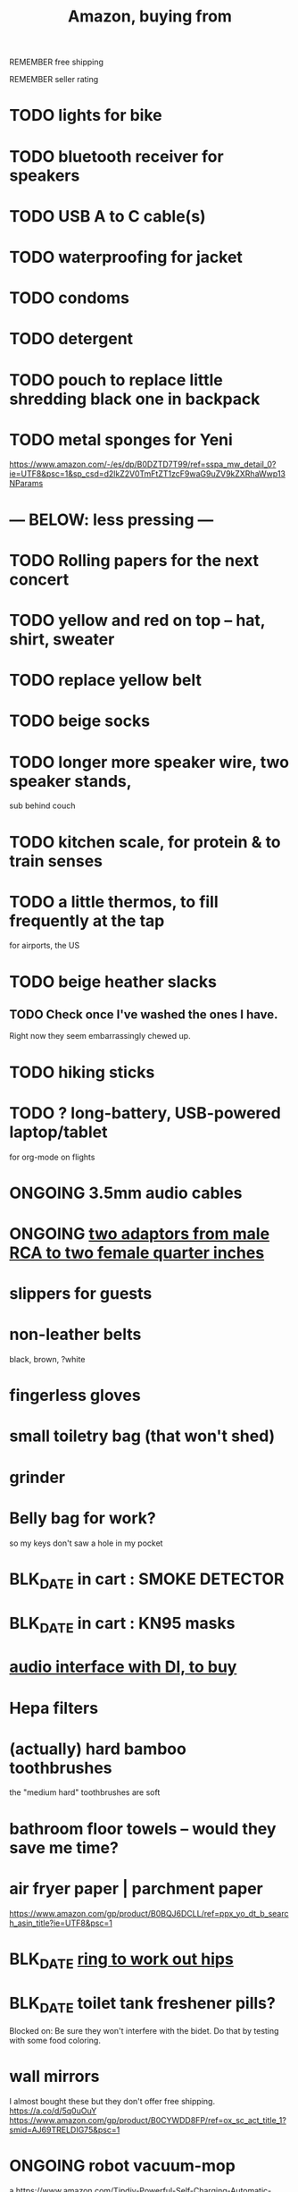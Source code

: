 :PROPERTIES:
:ID:       8a4327f8-1d29-4784-88ec-eb1fe58fb561
:ROAM_ALIASES: "Amazon"
:END:
#+title: Amazon, buying from
**** REMEMBER free shipping
**** REMEMBER seller rating
* TODO lights for bike
* TODO bluetooth receiver for speakers
* TODO USB A to C cable(s)
* TODO waterproofing for jacket
* TODO condoms
* TODO detergent
* TODO pouch to replace little shredding black one in backpack
* TODO metal sponges for Yeni
  :PROPERTIES:
  :ID:       8e8bf804-e8fc-4160-bfca-5a8ac36c2b5d
  :END:
  https://www.amazon.com/-/es/dp/B0DZTD7T99/ref=sspa_mw_detail_0?ie=UTF8&psc=1&sp_csd=d2lkZ2V0TmFtZT1zcF9waG9uZV9kZXRhaWwp13NParams
* --- BELOW: less pressing ---
* TODO Rolling papers for the next concert
* TODO yellow and red on top -- hat, shirt, sweater
* TODO replace yellow belt
* TODO beige socks
* TODO longer more speaker wire, two speaker stands,
  sub behind couch
* TODO kitchen scale, for protein & to train senses
* TODO a little thermos, to fill frequently at the tap
  for airports, the US
* TODO beige heather slacks
** TODO Check once I've washed the ones I have.
   Right now they seem embarrassingly chewed up.
* TODO hiking sticks
* TODO ? long-battery, USB-powered laptop/tablet
  for org-mode on flights
* ONGOING 3.5mm audio cables
* ONGOING [[id:17eb7869-0d9c-41c6-9d86-800dece0b8b7][two adaptors from male RCA to two female quarter inches]]
* slippers for guests
* non-leather belts
  black, brown, ?white
* fingerless gloves
* small toiletry bag (that won't shed)
* grinder
* Belly bag for work?
  so my keys don't saw a hole in my pocket
* BLK_DATE in cart : SMOKE DETECTOR
* BLK_DATE in cart : KN95 masks
* [[id:baf8405e-ed0b-4386-9962-334889023b1f][audio interface with DI, to buy]]
* Hepa filters
* (actually) hard bamboo toothbrushes
  the "medium hard" toothbrushes are soft
* bathroom floor towels -- would they save me time?
* air fryer paper | parchment paper
  https://www.amazon.com/gp/product/B0BQJ6DCLL/ref=ppx_yo_dt_b_search_asin_title?ie=UTF8&psc=1
* BLK_DATE [[id:79816c6a-92e4-4ef1-89b7-3db5e9b879f1][ring to work out hips]]
* BLK_DATE toilet tank freshener pills?
  Blocked on: Be sure they won't interfere with the bidet.
    Do that by testing with some food coloring.
* wall mirrors
  I almost bought these but they don't offer free shipping.
  https://a.co/d/5q0uOuY
  https://www.amazon.com/gp/product/B0CYWDD8FP/ref=ox_sc_act_title_1?smid=AJ69TRELDIG75&psc=1
* ONGOING robot vacuum-mop
 a https://www.amazon.com/Tipdiy-Powerful-Self-Charging-Automatic-Aspiradora/dp/B0D2XXSPCR
* [[id:4487e856-6e12-4432-968d-7331c72f7b36][fabric for shirts]]
* yoga mat, BPA-free
  insulation against floor : for pushups, arches, etc.
* red jeans
* dish gloves
* Electric broom
  Jamie's is made by Karcher
* a from-Swiss power converter
* [[id:6d8f24fd-eeee-495c-ba3a-101db1f7b03d][optionally-wireless speakers, searching for]]
* [[id:f4eae20e-27a1-48c3-850f-c3f3f9328299][B and D vitamins]]
* [[id:05b18a85-476c-4606-a021-bd7fa7f39fef][gloves for weightlifting]]
* see also [[id:860baa6b-44e8-490b-af1a-627549125dac][fashion \ jbb]]
* [[id:2de5fb19-2f98-43ae-990c-548814e30722][??? not sure where to buy]]
* Tiles
** track my computer?
** track my phone?
** track my wallet?
* insulated lunch bag
* hot plate
* [[id:f1e2bd90-750c-4b63-a081-8199aaebea8d][toys, educational]]
* (hard) : Glass salt shaker
** No BPA, etc, even the little rubber bit
* [[id:449f792e-78ee-4e0a-9a4d-94ca34a69c10][better dental irrigator]]
* MEH
** [[id:22450b56-d803-4666-a4ba-0c2177521fb1][belt card zipcord widget, buy a]]
** [[id:235406f7-1846-47ea-805c-dcd97d3e363b][Bluetooth keyboard]]
** metal (titanium) cutting board
** a weights belt/backpack
** another filter for downstairs?
** airlock for pickles
** scale for pickles
   2% salt
** costume stuff
   LEDs? Balloons | inflatable stuff? Wigs? Ribbons? Mascot outfit?
** lightweight plumb bob
* DONE
** [[id:31256160-8551-4d56-bf8f-15005629e724][heated blanket, buy a]]
** electrolytes, 0-cal : gone, apparently
